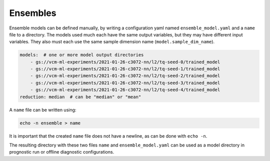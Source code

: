.. configuration_:

Ensembles
=========

Ensemble models can be defined manually, by writing a configuration yaml named ``ensemble_model.yaml`` and a ``name`` file to a directory. The models used much each have the same output variables, but they may have different input variables. They also must each use the same sample dimension name (``model.sample_dim_name``).

.. code-block:: yaml

    models:  # one or more model output directories
        - gs://vcm-ml-experiments/2021-01-26-c3072-nn/l2/tq-seed-0/trained_model
        - gs://vcm-ml-experiments/2021-01-26-c3072-nn/l2/tq-seed-1/trained_model
        - gs://vcm-ml-experiments/2021-01-26-c3072-nn/l2/tq-seed-2/trained_model
        - gs://vcm-ml-experiments/2021-01-26-c3072-nn/l2/tq-seed-3/trained_model
        - gs://vcm-ml-experiments/2021-01-26-c3072-nn/l2/tq-seed-4/trained_model
    reduction: median  # can be "median" or "mean"

A ``name`` file can be written using:

.. code-block:: bash

    echo -n ensemble > name

It is important that the created ``name`` file does not have a newline, as can be done with ``echo -n``.

The resulting directory with these two files ``name`` and ``ensemble_model.yaml`` can be used as a model directory in prognostic run or offline diagnostic configurations.
